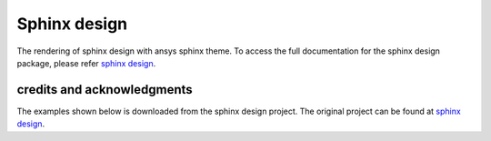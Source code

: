 .. _sphinx-design:

Sphinx design
=============
The rendering of sphinx design with ansys sphinx theme.
To access the full documentation for the sphinx design package,
please refer `sphinx design <https://sphinx-design.readthedocs.io/en/latest/index.html>`_.

credits and acknowledgments
---------------------------

The examples shown below is downloaded from the sphinx design project.
The original project can be found at `sphinx design <https://sphinx-design.readthedocs.io/en/latest/index.html>`_.

.. jinja:: examples

    {% for filename in inputs_examples %}
    {% set title = filename.split('.')[0] %}

    {{ title[0].upper() }}{{ title[1:] }}
    {{ '~' * (title | length) }}

    .. literalinclude:: sphinx_examples/{{ filename }}
       :language: rst

    This directive renders as follows:

    .. include:: sphinx_examples/{{ filename }}

    {% endfor %}
